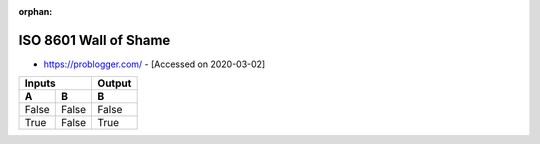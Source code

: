 :orphan:

ISO 8601 Wall of Shame
______________________

- https://problogger.com/ -  [Accessed on 2020-03-02]


=====  =====  ======
  Inputs      Output
------------  ------
  A      B      B
=====  =====  ======
False  False  False
True   False  True
=====  =====  ======
